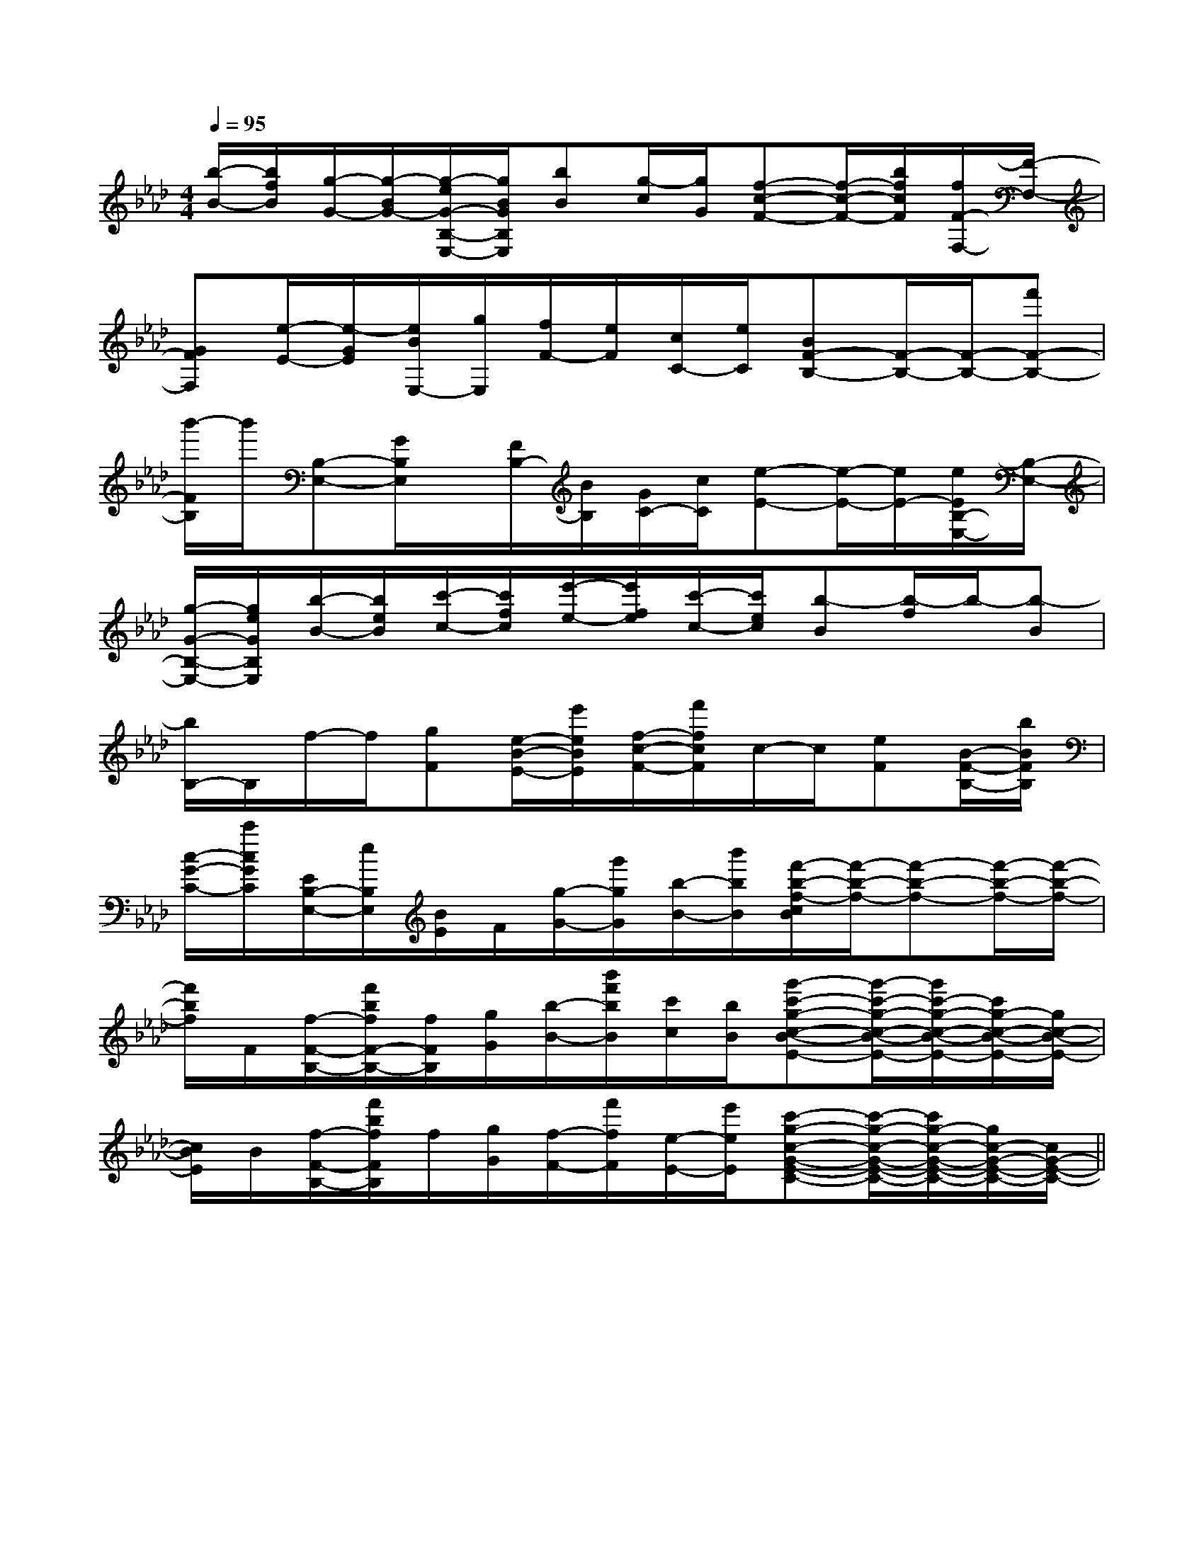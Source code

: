 X:1
T:
M:4/4
L:1/8
Q:1/4=95
K:Ab
%4flats
%%MIDI program 0
V:1
%%MIDI program 0
[b/2-B/2-][b/2f/2B/2][g/2-G/2-][g/2-B/2G/2-][g/2-e/2G/2-B,/2-E,/2-][g/2B/2G/2B,/2E,/2][bB][g/2-c/2][g/2G/2][f-c-F-][f/2-c/2-F/2-][b/2f/2c/2F/2][f/2F/2-F,/2-][F/2-F,/2-]|
[GFF,][e/2-E/2-][e/2-G/2E/2][e/2B/2E,/2-][g/2E,/2][f/2F/2-][e/2F/2][c/2C/2-][e/2C/2][BF-B,-][F/2-B,/2-][F/2-B,/2-][f'F-B,-]|
[b'/2-F/2B,/2]b'/2[B,-E,-][G/2B,/2E,/2]x/2[F/2B,/2-][B/2B,/2][G/2C/2-][c/2C/2][e-E-][e/2-E/2-][e/2E/2-][e/2E/2B,/2-E,/2-][B,/2-E,/2-]|
[g/2-G/2-B,/2-E,/2-][g/2e/2G/2B,/2E,/2][b/2-B/2-][b/2e/2B/2][c'/2-c/2-][c'/2f/2c/2][e'/2-e/2-][e'/2f/2e/2][c'/2-c/2-][c'/2e/2c/2][b-B][b/2-f/2]b/2-[b-B]|
[b/2B,/2-]B,/2f/2-f/2[gF][e/2-B/2-E/2-][e'/2e/2B/2E/2][f/2-c/2-F/2-][f'/2f/2c/2F/2]c/2-c/2[eF][B/2-F/2-B,/2-][b/2B/2F/2B,/2]|
[c/2-G/2-C/2-][c'/2c/2G/2C/2][E/2B,/2-E,/2-][e/2B,/2E,/2][B/2E/2]F/2[g/2-G/2-][g'/2g/2G/2][b/2-B/2-][b'/2b/2B/2][f'/2-b/2-f/2-c/2B/2][f'/2-b/2-f/2-][f'-b-f-][f'/2-b/2-f/2-][f'/2-b/2-f/2-]|
[f'/2b/2f/2]F/2[f/2-F/2-B,/2-][f'/2b/2f/2F/2-B,/2-][f/2F/2B,/2][g/2G/2][b/2-B/2-][b'/2f'/2b/2B/2][c'/2c/2][b/2B/2][g'-c'-g-c-B-E-][g'/2-c'/2-g/2-c/2-B/2-E/2-][g'/2c'/2-g/2-c/2-B/2-E/2-][c'/2g/2-c/2-B/2-E/2-][g/2c/2-B/2-E/2-]|
[c/2B/2E/2]B/2[f/2-F/2-B,/2-][f'/2b/2f/2F/2B,/2]f/2[g/2G/2][f/2-F/2-][f'/2f/2F/2][e/2-E/2-][e'/2e/2E/2][c'-g-c-G-E-C-][c'/2-g/2-c/2-G/2-E/2-C/2-][c'/2g/2-c/2-G/2-E/2-C/2-][g/2c/2-G/2-E/2-C/2-][c/2G/2-E/2-C/2-]||
|
|
|
|
|
|
|
|
|
|
|
|
|
|
B/2x/2B/2x/2B/2x/2B/2x/2B/2x/2B/2x/2B/2x/2B/2x/2B/2x/2B/2x/2B/2x/2B/2x/2B/2x/2B/2x/2B/2x/2c/2A/2c/2A/2c/2A/2c/2A/2c/2A/2c/2A/2c/2A/2c/2A/2c/2A/2c/2A/2c/2A/2c/2A/2c/2A/2c/2A/2c/2A/2c''/2c''/2c''/2c''/2c''/2c''/2c''/2c''/2c''/2c''/2c''/2c''/2c''/2c''/2c''/2[D/2A,/2A,,/2][D/2A,/2A,,/2][D/2A,/2A,,/2][D/2A,/2A,,/2][D/2A,/2A,,/2][D/2A,/2A,,/2][D/2A,/2A,,/2][D/2A,/2A,,/2][D/2A,/2A,,/2][D/2A,/2A,,/2][D/2A,/2A,,/2][D/2A,/2A,,/2][D/2A,/2A,,/2][D/2A,/2A,,/2][D/2A,/2A,,/2]A,/2G,,/2-]A,/2G,,/2-]A,/2G,,/2-]A,/2G,,/2-]A,/2G,,/2-]A,/2G,,/2-]A,/2G,,/2-]A,/2G,,/2-]A,/2G,,/2-]A,/2G,,/2-]A,/2G,,/2-]A,/2G,,/2-]A,/2G,,/2-]A,/2G,,/2-]A,/2G,,/2-][A2E2A,2][A2E2A,2][A2E2A,2][A2E2A,2][A2E2A,2][A2E2A,2][A2E2A,2][A2E2A,2][A2E2A,2][A2E2A,2][A2E2A,2][A2E2A,2][A2E2A,2][A2E2A,2][A2E2A,2]2-B,,,2-]2-B,,,2-]2-B,,,2-]2-B,,,2-]2-B,,,2-]2-B,,,2-]2-B,,,2-]2-B,,,2-]2-B,,,2-]2-B,,,2-]2-B,,,2-]2-B,,,2-]2-B,,,2-]2-B,,,2-]2-B,,,2-]G,/2-C,/2-G,,/2]G,/2-C,/2-G,,/2]G,/2-C,/2-G,,/2]G,/2-C,/2-G,,/2]G,/2-C,/2-G,,/2]G,/2-C,/2-G,,/2]G,/2-C,/2-G,,/2]G,/2-C,/2-G,,/2]G,/2-C,/2-G,,/2]G,/2-C,/2-G,,/2]G,/2-C,/2-G,,/2]G,/2-C,/2-G,,/2]G,/2-C,/2-G,,/2]G,/2-C,/2-G,,/2]G,/2-C,/2-G,,/2][dE-][dE-][dE-][dE-][dE-][dE-][dE-][dE-][dE-][dE-][dE-][dE-][dE-][dE-][dE-][D/2E,,/2][D/2E,,/2][D/2E,,/2][D/2E,,/2][D/2E,,/2][D/2E,,/2][D/2E,,/2][D/2E,,/2][D/2E,,/2][D/2E,,/2][D/2E,,/2][D/2E,,/2][D/2E,,/2][D/2E,,/2][D/2E,,/2][e'2c'[e'2c'[e'2c'[e'2c'[e'2c'[e'2c'[e'2c'[e'2c'[e'2c'[e'2c'[e'2c'[e'2c'[e'2c'[e'2c'[e'2c'[B,/2D,,/2-][B,/2D,,/2-][B,/2D,,/2-][B,/2D,,/2-][B,/2D,,/2-][B,/2D,,/2-][B,/2D,,/2-][B,/2D,,/2-][B,/2D,,/2-][B,/2D,,/2-][B,/2D,,/2-][B,/2D,,/2-][B,/2D,,/2-][B,/2D,,/2-][B,/2D,,/2-][E/2-B,/2-E,/2-E,,/2-][E/2-B,/2-E,/2-E,,/2-][E/2-B,/2-E,/2-E,,/2-][E/2-B,/2-E,/2-E,,/2-][E/2-B,/2-E,/2-E,,/2-][E/2-B,/2-E,/2-E,,/2-][E/2-B,/2-E,/2-E,,/2-][E/2-B,/2-E,/2-E,,/2-][E/2-B,/2-E,/2-E,,/2-][E/2-B,/2-E,/2-E,,/2-][E/2-B,/2-E,/2-E,,/2-][E/2-B,/2-E,/2-E,,/2-][E/2-B,/2-E,/2-E,,/2-][E/2-B,/2-E,/2-E,,/2-][E/2-B,/2-E,/2-E,,/2-][C/2-A,/2A,,/2][C/2-A,/2A,,/2][C/2-A,/2A,,/2][C/2-A,/2A,,/2][C/2-A,/2A,,/2][C/2-A,/2A,,/2][C/2-A,/2A,,/2][C/2-A,/2A,,/2][C/2-A,/2A,,/2][C/2-A,/2A,,/2][C/2-A,/2A,,/2][C/2-A,/2A,,/2][C/2-A,/2A,,/2][C/2-A,/2A,,/2][C/2-A,/2A,,/2][F,-D,-][F,-D,-][F,-D,-][F,-D,-][F,-D,-][F,-D,-][F,-D,-][F,-D,-][F,-D,-][F,-D,-][F,-D,-][F,-D,-][F,-D,-][F,-D,-][F,-D,-][F3/2-D3/2-A,[F3/2-D3/2-A,[F3/2-D3/2-A,[F3/2-D3/2-A,[F3/2-D3/2-A,[F3/2-D3/2-A,[F3/2-D3/2-A,[F3/2-D3/2-A,[F3/2-D3/2-A,[F3/2-D3/2-A,[F3/2-D3/2-A,[F3/2-D3/2-A,[F3/2-D3/2-A,=F=F=F=F=F=F=F=F=F